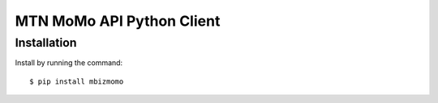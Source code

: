 MTN MoMo API Python Client
==========================

Installation
------------

Install by running the command::

  $ pip install mbizmomo
